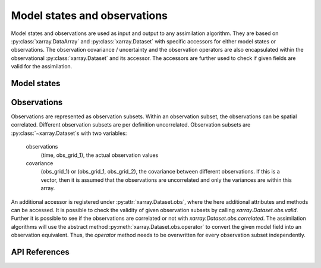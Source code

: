 Model states and observations
=============================
Model states and observations are used as input and output to any assimilation
algorithm. They are based on :py:class:`xarray.DataArray` and
:py:class:`xarray.Dataset` with specific accessors for either model states or
observations. The observation covariance / uncertainty and the observation
operators are also encapsulated within the observational
:py:class:`xarray.Dataset` and its accessor. The accessors are further used to
check if given fields are valid for the assimilation.

Model states
------------


Observations
------------
Observations are represented as observation subsets. Within an observation
subset, the observations can be spatial correlated. Different observation
subsets are per definition uncorrelated. Observation subsets are
:py:class:`~xarray.Dataset`s with two variables:

        observations
            (time, obs_grid_1), the actual observation values

        covariance
            (obs_grid_1) or (obs_grid_1, obs_grid_2), the covariance between
            different observations. If this is a vector, then it is assumed
            that the observations are uncorrelated and only the variances
            are within this array.

An additional accessor is registered under :py:attr:`xarray.Dataset.obs`, where
the here additional attributes and methods can be accessed. It is possible to
check the validity of given observation subsets by calling
`xarray.Dataset.obs.valid`. Further it is possible to see if the observations
are correlated or not with `xarray.Dataset.obs.correlated`. The assimilation
algorithms will use the abstract method :py:meth:`xarray.Dataset.obs.operator`
to convert the given model field into an observation equivalent. Thus, the
`operator` method needs to be overwritten for every observation subset
independently.


API References
--------------
.. autosummary::
    pytassim.state.ModelState
    pytassim.observation.Observation
    xarray.DataArray
    xarray.Dataset